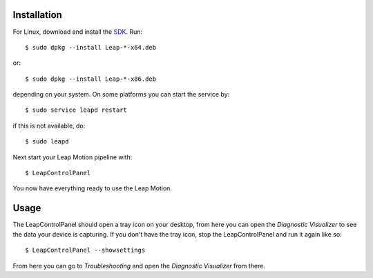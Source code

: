 
Installation
------------

For Linux, download and install the
`SDK <https://developer.leapmotion.com/get-started/>`__. Run::

  $ sudo dpkg --install Leap-*-x64.deb

or::

  $ sudo dpkg --install Leap-*-x86.deb

depending on your system. On some platforms you can start the service
by::

  $ sudo service leapd restart

if this is not available, do::

  $ sudo leapd

Next start your Leap Motion pipeline with::

  $ LeapControlPanel

You now have everything ready to use the Leap Motion.

Usage
-----

The LeapControlPanel should open a tray icon on your desktop, from here
you can open the *Diagnostic Visualizer* to see the data your device is
capturing. If you don't have the tray icon, stop the LeapControlPanel
and run it again like so::

  $ LeapControlPanel --showsettings

From here you can go to `Troubleshooting` and open the *Diagnostic
Visualizer* from there.
